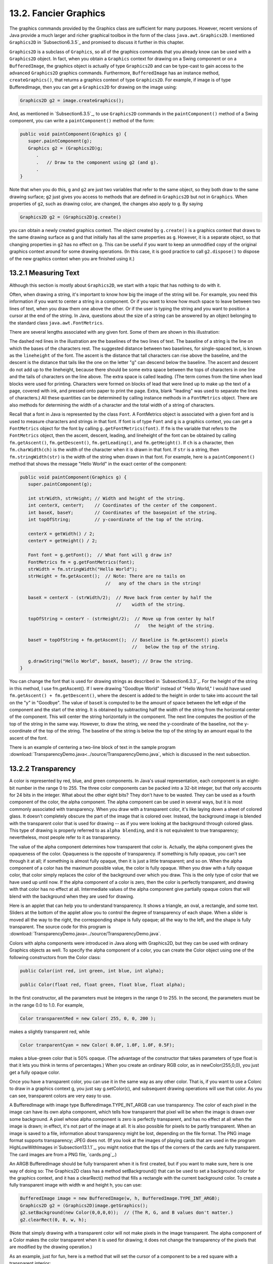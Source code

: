 
13.2. Fancier Graphics
----------------------


The graphics commands provided by the Graphics class are sufficient
for many purposes. However, recent versions of Java provide a much
larger and richer graphical toolbox in the form of the class
``java.awt.Graphics2D``. I mentioned ``Graphics2D`` in `Subsection6.3.5`_ and
promised to discuss it further in this chapter.

``Graphics2D`` is a subclass of ``Graphics``, so all of the graphics commands
that you already know can be used with a ``Graphics2D`` object. In fact,
when you obtain a ``Graphics`` context for drawing on a Swing component or
on a ``BufferedImage``, the graphics object is actually of type ``Graphics2D``
and can be type-cast to gain access to the advanced ``Graphics2D``
graphics commands. Furthermore, ``BufferedImage`` has an instance method,
``createGraphics()``, that returns a graphics context of type ``Graphics2D``.
For example, if image is of type BufferedImage, then you can get a
``Graphics2D`` for drawing on the image using:


.. code-block:: java

    Graphics2D g2 = image.createGraphics();


And, as mentioned in `Subsection6.3.5`_, to use ``Graphics2D`` commands in
the ``paintComponent()`` method of a Swing component, you can write a
``paintComponent()`` method of the form:


.. code-block:: java

    
    public void paintComponent(Graphics g) {
       super.paintComponent(g);
       Graphics g2 = (Graphics2D)g;
          .
          .   // Draw to the component using g2 (and g).
          .
    }


Note that when you do this, ``g`` and ``g2`` are just two variables that refer
to the same object, so they both draw to the same drawing surface; ``g2``
just gives you access to methods that are defined in ``Graphics2D`` but
not in ``Graphics``. When properties of ``g2``, such as drawing color, are
changed, the changes also apply to ``g``. By saying


.. code-block:: java

    Graphics2D g2 = (Graphics2D)g.create()


you can obtain a newly created graphics context. The object created by
``g.create()`` is a graphics context that draws to the same drawing
surface as g and that initially has all the same properties as ``g``.
However, it is a separate object, so that changing properties in ``g2``
has no effect on ``g``. This can be useful if you want to keep an
unmodified copy of the original graphics context around for some
drawing operations. (In this case, it is good practice to call
``g2.dispose()`` to dispose of the new graphics context when you are
finished using it.)



13.2.1 Measuring Text
~~~~~~~~~~~~~~~~~~~~~

Although this section is mostly about ``Graphics2D``, we start with a
topic that has nothing to do with it.

Often, when drawing a string, it's important to know how big the image
of the string will be. For example, you need this information if you
want to center a string in a component. Or if you want to know how
much space to leave between two lines of text, when you draw them one
above the other. Or if the user is typing the string and you want to
position a cursor at the end of the string. In Java, questions about
the size of a string can be answered by an object belonging to the
standard class ``java.awt.FontMetrics``.

There are several lengths associated with any given font. Some of them
are shown in this illustration:

.. image:: img/MeasuringStrings.png

The dashed red lines in the illustration are the baselines of the two
lines of text. The baseline of a string is the line on which the bases
of the characters rest. The suggested distance between two baselines,
for single-spaced text, is known as the ``lineheight`` of the font. The
ascent is the distance that tall characters can rise above the
baseline, and the descent is the distance that tails like the one on
the letter "g" can descend below the baseline. The ascent and descent
do not add up to the lineheight, because there should be some extra
space between the tops of characters in one line and the tails of
characters on the line above. The extra space is called leading. (The
term comes from the time when lead blocks were used for printing.
Characters were formed on blocks of lead that were lined up to make up
the text of a page, covered with ink, and pressed onto paper to print
the page. Extra, blank "leading" was used to separate the lines of
characters.) All these quantities can be determined by calling
instance methods in a ``FontMetrics`` object. There are also methods for
determining the width of a character and the total width of a string
of characters.

Recall that a font in Java is represented by the class ``Font``. A
FontMetrics object is associated with a given font and is used to
measure characters and strings in that font. If font is of type ``Font``
and ``g`` is a graphics context, you can get a ``FontMetrics`` object for the
font by calling ``g.getFontMetrics(font)``. If ``fm`` is the variable that
refers to the ``FontMetrics`` object, then the ascent, descent, leading,
and lineheight of the font can be obtained by calling
``fm.getAscent()``, ``fm.getDescent()``, ``fm.getLeading()``, and
``fm.getHeight()``. If
``ch`` is a character, then ``fm.charWidth(ch)`` is the width of the character
when it is drawn in that font. If ``str`` is a string, then
``fm.stringWidth(str)`` is the width of the string when drawn in that
font. For example, here is a ``paintComponent()`` method that shows the
message "Hello World" in the exact center of the component:


.. code-block:: java

    public void paintComponent(Graphics g) {
       super.paintComponent(g);
       
       int strWidth, strHeight; // Width and height of the string.
       int centerX, centerY;    // Coordinates of the center of the component.
       int baseX, baseY;        // Coordinates of the basepoint of the string.
       int topOfString;         // y-coordinate of the top of the string.
       
       centerX = getWidth() / 2;
       centerY = getHeight() / 2;        
       
       Font font = g.getFont();  // What font will g draw in?
       FontMetrics fm = g.getFontMetrics(font);
       strWidth = fm.stringWidth("Hello World");
       strHeight = fm.getAscent();  // Note: There are no tails on 
                                    //   any of the chars in the string!
     
       baseX = centerX - (strWidth/2);  // Move back from center by half the
                                        //    width of the string.
       
       topOfString = centerY - (strHeight/2);  // Move up from center by half
                                               //   the height of the string.
       
       baseY = topOfString + fm.getAscent();  // Baseline is fm.getAscent() pixels
                                              //   below the top of the string.
        
       g.drawString("Hello World", baseX, baseY); // Draw the string.
    }


You can change the font that is used for drawing strings as described
in `Subsection6.3.3`_. For the height of the string in this method, I
use fm.getAscent(). If I were drawing "Goodbye World" instead of
"Hello World," I would have used ``fm.getAscent() + fm.getDescent()``,
where the descent is added to the height in order to take into account
the tail on the "y" in "Goodbye". The value of ``baseX`` is computed to be
the amount of space between the left edge of the component and the
start of the string. It is obtained by subtracting half the width of
the string from the horizontal center of the component. This will
center the string horizontally in the component. The next line
computes the position of the top of the string in the same way.
However, to draw the string, we need the y-coordinate of the baseline,
not the y-coordinate of the top of the string. The baseline of the
string is below the top of the string by an amount equal to the ascent
of the font.

There is an example of centering a two-line block of text in the
sample program
:download:`TransparencyDemo.java<../source/TransparencyDemo.java`, which is
discussed in the next subsection.



13.2.2 Transparency
~~~~~~~~~~~~~~~~~~~

A color is represented by red, blue, and green components. In Java's
usual representation, each component is an eight-bit number in the
range 0 to 255. The three color components can be packed into a 32-bit
integer, but that only accounts for 24 bits in the integer. What about
the other eight bits? They don't have to be wasted. They can be used
as a fourth component of the color, the alpha component. The alpha
component can be used in several ways, but it is most commonly
associated with transparency. When you draw with a transparent color,
it's like laying down a sheet of colored glass. It doesn't completely
obscure the part of the image that is colored over. Instead, the
background image is blended with the transparent color that is used
for drawing -- as if you were looking at the background through
colored glass. This type of drawing is properly referred to as ``alpha
blending``, and it is not equivalent to true transparency; nevertheless,
most people refer to it as transparency.

The value of the alpha component determines how transparent that color
is. Actually, the alpha component gives the opaqueness of the color.
Opaqueness is the opposite of transparency. If something is fully
opaque, you can't see through it at all; if something is almost fully
opaque, then it is just a little transparent; and so on. When the
alpha component of a color has the maximum possible value, the color
is fully opaque. When you draw with a fully opaque color, that color
simply replaces the color of the background over which you draw. This
is the only type of color that we have used up until now. If the alpha
component of a color is zero, then the color is perfectly transparent,
and drawing with that color has no effect at all. Intermediate values
of the alpha component give partially opaque colors that will blend
with the background when they are used for drawing.

Here is an applet that can help you to understand transparency. It
shows a triangle, an oval, a rectangle, and some text. Sliders at the
bottom of the applet allow you to control the degree of transparency
of each shape. When a slider is moved all the way to the right, the
corresponding shape is fully opaque; all the way to the left, and the
shape is fully transparent. The source code for this program is
:download:`TransparencyDemo.java<../source/TransparencyDemo.java`.






Colors with alpha components were introduced in Java along with
Graphics2D, but they can be used with ordinary Graphics objects as
well. To specify the alpha component of a color, you can create the
Color object using one of the following constructors from the Color
class:


.. code-block:: java

    public Color(int red, int green, int blue, int alpha);
       
    public Color(float red, float green, float blue, float alpha);


In the first constructor, all the parameters must be integers in the
range 0 to 255. In the second, the parameters must be in the range 0.0
to 1.0. For example,


.. code-block:: java

    Color transparentRed = new Color( 255, 0, 0, 200 );


makes a slightly transparent red, while


.. code-block:: java

    Color tranparentCyan = new Color( 0.0F, 1.0F, 1.0F, 0.5F);


makes a blue-green color that is 50% opaque. (The advantage of the
constructor that takes parameters of type float is that it lets you
think in terms of percentages.) When you create an ordinary RGB color,
as in newColor(255,0,0), you just get a fully opaque color.

Once you have a transparent color, you can use it in the same way as
any other color. That is, if you want to use a Colorc to draw in a
graphics context g, you just say g.setColor(c), and subsequent drawing
operations will use that color. As you can see, transparent colors are
very easy to use.




A BufferedImage with image type BufferedImage.TYPE_INT_ARGB can use
transparency. The color of each pixel in the image can have its own
alpha component, which tells how transparent that pixel will be when
the image is drawn over some background. A pixel whose alpha component
is zero is perfectly transparent, and has no effect at all when the
image is drawn; in effect, it's not part of the image at all. It is
also possible for pixels to be partly transparent. When an image is
saved to a file, information about transparency might be lost,
depending on the file format. The PNG image format supports
transparency; JPEG does not. (If you look at the images of playing
cards that are used in the program HighLowWithImages
in`Subsection13.1.1`_, you might notice that the tips of the corners
of the cards are fully transparent. The card images are from a PNG
file, `cards.png`_.)

An ARGB BufferedImage should be fully transparent when it is first
created, but if you want to make sure, here is one way of doing so:
The Graphics2D class has a method setBackground() that can be used to
set a background color for the graphics context, and it has a
clearRect() method that fills a rectangle with the current background
color. To create a fully transparent image with width w and height h,
you can use:


.. code-block:: java

    BufferedImage image = new BufferedImage(w, h, BufferedImage.TYPE_INT_ARGB);
    Graphics2D g2 = (Graphics2D)image.getGraphics();
    g2.setBackground(new Color(0,0,0,0));  // (The R, G, and B values don't matter.)
    g2.clearRect(0, 0, w, h);


(Note that simply drawing with a transparent color will not make
pixels in the image transparent. The alpha component of a Color makes
the color transparent when it is used for drawing; it does not change
the transparency of the pixels that are modified by the drawing
operation.)

As an example, just for fun, here is a method that will set the cursor
of a component to be a red square with a transparent interior:


.. code-block:: java

    private void useRedSquareCursor() {
       BufferedImage image = new BufferedImage(24,24,BufferedImage.TYPE_INT_ARGB);
       Graphics2D g2 = (Graphics2D)image.getGraphics();
       g2.setBackground(new Color(0,0,0,0));
       g2.clearRect(0, 0, 24, 24);  // (should not be necessary in a new image)
       g2.setColor(Color.RED);
       g2.drawRect(0,0,23,23);
       g2.drawRect(1,1,21,21);
       g2.dispose();
       Point hotSpot = new Point(12,12);
       Toolkit tk = Toolkit.getDefaultToolkit();
       Cursor cursor = tk.createCustomCursor(image,hotSpot,"square");
       setCursor(cursor);
    }






13.2.3Antialiasing
~~~~~~~~~~~~~~~~~~

To draw a geometric figure such as a line or circle, you just have to
color the pixels that are part of the figure, right? Actually, there
is a problem with this. Pixels are little squares. Geometric figures,
on the other hand, are made of geometric points that have no size at
all. Think about drawing a circle, and think about a pixel on the
boundary of that circle. The infinitely thin geometric boundary of the
circle cuts through the pixel. Part of the pixel lies inside the
circle, part lies outside. So, when we are filling the circle with
color, do we color that pixel or not? A possible solution is to color
the pixel if the geometric circle covers 50% or more of the pixel.
Following this procedure, however, leads to a visual defect known as
aliasing. It is visible in images as a jaggedness or "staircasing"
effect along the borders of curved shapes. Lines that are not
horizontal or vertical also have a jagged, aliased appearance. (The
term "aliasing" seems to refer to the fact that many different
geometric points map to the same pixel. If you think of the real-
number coordinates of a geometric point as a "name" for the pixel that
contains that point, then each pixel has many different names or
"aliases.")

It's not possible to build a circle out of squares, but there is a
technique that can eliminate some of the jaggedness of aliased images.
The technique is called antialiasing. Antialiasing is based on
transparency. The idea is simple: If 50% of a pixel is covered by the
geometric figure that you are trying to draw, then color that pixel
with a color that is 50% transparent. If 25% of the pixel is covered,
use a color that is 75% transparent (25% opaque). If the entire pixel
is covered by the figure, of course, use a color that is 100% opaque
-- antialiasing only affects pixels that are only partly covered by
the geometric shape.

In antialiasing, the color that you are drawing with is blended with
the original color of the pixel, and the amount of blending depends on
the fraction of the pixel that is covered by the geometric shape. (The
fraction is difficult to compute exactly, so in practice, various
methods are used to approximate it.) Of course, you still don't get a
picture of the exact geometric shape, but antialiased images do tend
to look better than jagged, aliased images.

For an example, look at the applet in the next subsection.
Antialiasing is used to draw the panels in the second and third row of
the applet, but it is not used in the top row. You should note the
jagged appearance of the lines and rectangles in the top row. (By the
way, when antialiasing is applied to a line, the line is treated as a
geometric rectangle whose width is equal to the size of one pixel.)

Antialiasing is supported in Graphics2D. By default, antialiasing is
turned off. If g2 is a graphics context of type Graphics2D, you can
turn on antialiasing in g2 by saying:


.. code-block:: java

    g2.setRenderingHint(RenderingHints.KEY_ANTIALIASING,
                                      RenderingHints.VALUE_ANTIALIAS_ON);


As you can see, this is only a "hint" that you would like to use
antialiasing, and it is even possible that the hint will be ignored.
However, it is likely that subsequent drawing operations in g2 will be
antialiased. If you want to turn antialiasing off ing2, you should
say:


.. code-block:: java

    g2.setRenderingHint(RenderingHints.KEY_ANTIALIASING,
                                      RenderingHints.VALUE_ANTIALIAS_OFF);






13.2.4Strokes and Paints
~~~~~~~~~~~~~~~~~~~~~~~~

When using the Graphics class, any line that you draw will be a solid
line that is one pixel thick. The Graphics2D class makes it possible
to draw a much greater variety of lines. You can draw lines of any
thickness, and you can draw lines that are dotted or dashed instead of
solid.

An object of type Stroke contains information about how lines should
be drawn, including how thick the line should be and what pattern of
dashes and dots, if any, should be used. Every Graphics2D has an
associated Stroke object. The default Stroke draws a solid line of
thickness one. To get lines with different properties, you just have
to install a different stroke into the graphics context.

Stroke is an interface, not a class. The classBasicStroke, which
implements the Stroke interface, is the one that is actually used to
create stroke objects. For example, to create a stroke that draws
solid lines with thickness equal to 3, use:


.. code-block:: java

    BasicStroke line3 = new BasicStroke(3);


If g2 is of type Graphics2D, the stroke can be installed in g2 by
calling its setStroke() command:


.. code-block:: java

    g2.setStroke(line3)


After calling this method, subsequent drawing operations will use
lines that are three times as wide as the usual thickness. The
thickness of a line can be given by a value of type float, not just by
an int. For example, to use lines of thickness 2.5 in the graphics
context g2, you can say:


.. code-block:: java

    g2.setStroke( new BasicStroke(2.5F) );


(Fractional widths make more sense if antialiasing is turned on.)

When you have a thick line, the question comes up, what to do at the
ends of the line. If you draw a physical line with a large, round
piece of chalk, the ends of the line will be rounded. When you draw a
line on the computer screen, should the ends be rounded, or should the
line simply be cut off flat? With the BasicStroke class, the choice is
up to you. Maybe it's time to look at examples. This applet shows
fifteen lines, drawn using different BasicStrokes. Lines in the middle
row have rounded ends; lines in the other two rows are simply cut off
at their endpoints. Lines of various thicknesses are shown, and the
bottom row shows dashed lines. (And, as mentioned above, only the
bottom two rows are antialiased.)



This applet is an applet version of the sample program
`StrokeDemo.java`_. In this program, you can click and drag in any of
the small panels, and the lines in all the panels will be redrawn as
you move the mouse. In addition, if you right-click and drag, then
rectangles will be drawn instead of lines; this shows that strokes are
used for drawing the outlines of shapes and not just for straight
lines. If you look at the corners of the rectangles that are drawn by
the program, you'll see that there are several ways of drawing a
corner where two wide line segments meet.

All the options that you want for a BasicStroke have to be specified
in the constructor. Once the stroke object is created, there is no way
to change the options. There is one constructor that lets you specify
all possible options:


.. code-block:: java

    public BasicStroke( float width, int capType, int joinType, float miterlimit,
                                             float[] dashPattern, float dashPhase )


I don't want to cover all the options in detail, but here's some basic
info:


+ width specifies the thickness of the line
+ capType specifies how the ends of a line are "capped." The possible
  values are BasicStroke.CAP_SQUARE, BasicStroke.CAP_ROUND and
  BasicStroke.CAP_BUTT. These values are used, respectively, in the
  first, second, and third rows of the above applet. The default is
  BasicStroke.CAP_SQUARE.
+ joinType specifies how two line segments are joined together at
  corners. Possible values are
  BasicStroke.JOIN_MITER,BasicStroke.JOIN_ROUND, and
  BasicStroke.JOIN_BEVEL. Again, these are used in the three rows of
  panels in the above applet; the effect is only seen in the applet when
  drawing rectangles. The default is BasicStroke.JOIN_MITER.
+ miterLimit is used only if the value of joinType isJOIN_MITER; just
  use the default value, 10.0F.
+ dashPattern is used to specify dotted and dashed lines. The values
  in the array specify lengths in the dot/dash pattern. The numbers in
  the array represent the length of a solid piece, followed by the
  length of a transparent piece, followed by the length of a solid
  piece, and so on. At the end of the array, the pattern wraps back to
  the beginning of the array. If you want a solid line, use a different
  constructor that has fewer parameters.
+ dashPhase tells the computer where to start in the dashPattern
  array, for the first segment of the line. Use 0 for this parameter in
  most cases.


For the third row in the above applet, thedashPattern is set to
newfloat[]{5,5}. This means that the lines are drawn starting with a
solid segment of length 5, followed by a transparent section of length
5, and then repeating the same pattern. A simple dotted line would
have thickness 1 and dashPatternnewfloat[]{1,1}. A pattern of short
and long dashes could be made by using newfloat[]{10,4,4,4}. For more
information, see the Java documentation, or try experimenting with the
source code for the sample program.




So now we can draw fancier lines. But any drawing operation is still
restricted to drawing with a single color. We can get around that
restriction by using Paint. An object of type Paint is used to assign
color to each pixel that is "hit" by a drawing operation.Paint is an
interface, and the Color class implements the Paint interface. When a
color is used for painting, it applies the same color to every pixel
that is hit. However, there are other types of paint where the color
that is applied to a pixel depends on the coordinates of that pixel.
Standard Java includes two classes that define paint with this
property: GradientPaint and TexturePaint. In a gradient, the color
that is applied to pixels changes gradually from one color to a second
color as you move from point to point. In a texture, the pixel colors
come from an image, which is repeated, if necessary, like a wallpaper
pattern to cover the entire xy-plane.

It will be helpful to look at some examples. Here is an applet that
usesPaint objects to fill a polygon. This is an applet version of the
sample program `PaintDemo.java`_. You can select among two
GradientPaints and two TexturePaints using four buttons at the bottom
of the applet. The sliders control properties of the paint. You can
drag the vertices of the polygon, to see what it looks when its shape
changes. Note that in this applet, the paint is used only for filling
the polygon. The outline of the polygon is drawn in a plain black
color. However,Paint objects can be used for drawing lines as well as
for filling shapes. Try it!



Basic gradient paints are created using the constructor


.. code-block:: java

    public GradientPaint(float x1, float y1, Color c1,
                                 float x2, float y2, Color c2, boolean cyclic)


This constructs a gradient that has color c1 at the point with
coordinates (x1,y1) and color c2 at the point(x2,y2). As you move
along the line between the two points, the color of the gradient
changes from c1 to c2; along lines perpendicular to this line, the
color is constant. The last parameter, cyclic, tells what happens if
you move past the point (x2,y2) on the line from (x1,y1) to (x2,y2).
If cyclic is false, the color stops changing and any point
beyond(x2,y2) has color c2. If cyclic is true, then the colors
continue to change in a cyclic pattern after you move past(x2,y2). (It
works the same way if you move past the other endpoint, (x1,y1).) In
most cases, you will set cyclic to true. Note that you can vary the
points (x1,y1) and (x2,y2) to change the width and direction of the
gradient. For example, to create a cyclic gradient that varies from
black to light gray along the line from (0,0) to (100,100), use:


.. code-block:: java

    new GradientPaint( 0, 0, Color.BLACK, 100, 100, Color.LIGHT_GRAY, true)


Java 6 introduced two new gradient paint classes, LinearGradientPaint
and RadialGradientPaint. Linear gradient paints are similar
toGradientPaint but can be based on more than two colors. Radial
gradients color pixels based on their distance from a central point,
which produces rings of constant color instead of lines of constant
color. See the API documentation for details.

To construct a TexturePaint, you need a BufferedImage that contains
the image that will be used for the texture. You also specify a
rectangle in which the image will be drawn. The image will be scaled,
if necessary, to exactly fill the rectangle. Outside the specified
rectangle, the image will be repeated horizontally and vertically to
fill the plane. You can vary the size and position of the rectangle to
change the scale of the texture and its positioning on the plane.
Ordinarily, however the upper left corner of the rectangle is placed
at (0,0), and the size of the rectangle is the same as the actual size
of the image. The constructor for TexturePaint is defined as


.. code-block:: java

    public TexturePaint( BufferedImage textureImage, Rectangle2D anchorRect)


The Rectangle2D is part of the Graphics2D framework and will be
discussed at the end of this section. Often, a call to the constructor
takes the form:


.. code-block:: java

    new TexturePaint( image, 
                new Rectangle2D.Double(0,0,image.getWidth(),image.getHeight() )


Once you have a Paint object, you can use thesetPaint() method of a
Graphics2D object to install the paint in a graphics context. For
example, if g2 is of type Graphics2D, then the command


.. code-block:: java

    g2.setPaint( new GradientPaint(0,0,Color.BLUE,100,100,Color.GREEN,true) );


sets up g2 to use a gradient paint. Subsequent drawing operations with
g2 will draw using a blue/green gradient.





13.2.5Transforms
~~~~~~~~~~~~~~~~

In the standard drawing coordinates on a component, the upper left
corner of the component has coordinates (0,0). Coordinates are
integers, and the coordinates (x,y) refer to the point that is x
pixels over from the left edge of the component and y pixels down from
the top. With Graphics2D, however, you are not restricted to using
these coordinates. In fact, you can can set up a Graphics2D graphics
context to use any system of coordinates that you like. You can use
this capability to select the coordinate system that is most
appropriate for the things that you want to draw. For example, if you
are drawing architectural blueprints, you might use coordinates in
which one unit represents an actual distance of one foot.

Changes to a coordinate system are referred to as transforms. There
are three basic types of transform. A translate transform changes the
position of the origin, (0,0). A scale transform changes the scale,
that is, the unit of distance. And a rotation transform applies a
rotation about some point. You can make more complex transforms by
combining transforms of the three basic types. For example, you can
apply a rotation, followed by a scale, followed by a translation,
followed by another rotation. When you apply several transforms in a
row, their effects are cumulative. It takes a fair amount of study to
fully understand complex transforms. I will limit myself here to
discussing a few of the most simple cases, just to give you an idea of
what transforms can do.

Suppose that g2 is of type Graphics2D. Then g2.translate(x,y) moves
the origin, (0,0), to the point (x,y). This means that if you use
coordinates (0,0) after saying g2.translate(x,y), then you are
referring to the point that used to be (x,y), before the translation
was applied. All other coordinate pairs are moved by the same amount.
For example saying


.. code-block:: java

    g.translate(x,y);
    g.drawLine( 0, 0, 100, 200 );


draws the same line as


.. code-block:: java

    g.drawLine( x, y, 100+x, 200+y );


In the second case, you are just doing the same translation "by hand."
A translation (like all transforms) affects all subsequent drawing
operations. Instead of thinking in terms of coordinate systems, you
might find it clearer to think of what happens to the objects that are
drawn. After you sayg2.translate(x,y), any objects that you draw are
displaced x units vertically and y units horizontally. Note that the
parameters x and y can be real numbers.

As an example, perhaps you would prefer to have (0,0) at the center of
a component, instead of at its upper left corner. To do this, just use
the following command in the paintComponent() method of the component:


.. code-block:: java

    g2.translate( getWidth()/2, getHeight()/2 );


To apply a scale transform to a Graphics2D g2, use g2.scale(s,s),
where s is the real number that specifies the scaling factor. If s is
greater than 1, everything is magnified by a factor of s, while if s
is between 0 and 1, everything is shrunk by a factor of s. The center
of scaling is(0,0). That is, the point (0,0) is unaffected by the
scaling, and other points more towards or away from (0,0) by a factor
ofs. Again, it can be clearer to think of the effect on objects that
are drawn after a scale transform is applied. Those objects will be
magnified or shrunk by a factor ofs. Note that scaling affects
**everything**, including thickness of lines and size of fonts. It is
possible to use different scale factors in the horizontal and vertical
direction with a command of the formg2.scale(sx,sy), although that
will distort the shapes of objects. By the way, it is even possible to
use scale factors that are less than0, which results in reflections.
For example, after calling g2.scale(-1,1), objects will be reflected
horizontally through the line x=0.

The third type of basic transform is rotation. The command
g2.rotate(r) rotates all subsequently drawn objects through an angle
of r about the point (0,0). You can rotate instead about the point
(x,y) with the command g2.rotate(r,x,y). All the parameters can be
real numbers. Angles are measured in radians, where one radian is
equal to 180 degrees. To rotate through an angle of d degrees, use


.. code-block:: java

    g2.rotate( d * Math.PI / 180 );


Positive angles are clockwise rotations, while negative angles are
counterclockwise (unless you have applied a negative scale factor,
which reverses the orientation).

Rotation is not as common as translation or scaling, but there are a
few things that you can do with it that can't be done any other way.
For example, you can use it to draw an image "on the slant." Rotation
also makes it possible to draw text that is rotated so that its
baseline is slanted or even vertical. To draw the string "Hello World"
with its basepoint at (x,y) and rising at an angle of 30 degrees, use:


.. code-block:: java

    g2.rotate( -30 * Math.PI / 180, x, y );
    g2.drawString( "Hello World", x, y );


To draw the message vertically, with the **center** of its baseline at
the point (x,y), we can use FontMetrics to measure the string, and
say:


.. code-block:: java

    FontMetrics fm = g2.getFontMetrics( g2.getFont() );
    int baselineLength = fm.stringWidth("Hello World");
    g2.rotate( -90 * Math.PI / 180, x, y);
    g2.drawString( "Hello World", x - baselineLength/2, y );





The drawing operations in the Graphics class use integer coordinates
only. Graphics2D makes it possible to use real numbers as coordinates.
This becomes particularly important once you start using transforms,
since after you apply a scale, a square of size one might cover many
pixels instead of just a single pixel. Unfortunately, the designers of
Java couldn't decide whether to use numbers of type float or double as
coordinates, and their indecision makes things a little more
complicated than they need to be. (My guess is that they really wanted
to use float, since values of type float have enough accuracy for
graphics and are probably used in the underlying graphical
computations of the computer. However, in Java programming, it's
easier to use double than float, so they wanted to make it possible to
usedouble values too.)

To use real number coordinates, you have to use classes defined in the
package java.awt.geom. Among the classes in this package are classes
that represent geometric shapes such as lines and rectangles. For
example, the class Line2D represents a line whose endpoints are given
as real number coordinates. The unfortunate thing is thatLine2D is an
abstract class, which means that you can't create objects of type
Line2D directly. However,Line2D has two concrete subclasses that can
be used to create objects. One subclass uses coordinates of type
float, and one uses coordinates of type double. The most peculiar part
is that these subclasses are defined as static nested classes inside
Line2D. Their names are Line2D.Float and Line2D.Double. This means
that Line2D objects can be created, for example, with:


.. code-block:: java

    Line2D line1 = new Line2D.Float( 0.17F, 1.3F, -2.7F, 5.21F );
    Line2D line2 = new Line2D.Double( 0, 0, 1, 0);
    Line2D line3 = new Line2D.Double( x1, y1, x2, y2 );


where x1, y1, x2, y2 are any numeric variables. In my own code, I
generally use Line2D.Double rather than Line2D.Float.

Other shape classes in java.awt.geom are similar. The class that
represents rectangles is Rectangle2D. To create a rectangle object,
you have to use either Rectangle2D.Float orRectangle2D.Double. For
example,


.. code-block:: java

    Rectangle2D rect = new Rectangle2D.Double( -0.5, -0.5, 1.0, 1.0 );


creates a rectangle with a corner at (-0.5,-0.5) and with width and
height both equal to1. Other classes include Point2D, which represents
a single point; Ellipse2D, which represents an oval; and Arc2D, which
represents an arc of a circle.

If g2 is of type Graphics2D and shape is an object belonging to one of
the 2D shape classes, then the command


.. code-block:: java

    g2.draw(shape);


draws the shape. For a shape such as a rectangle or ellipse that has
an interior, only the outline is drawn. To fill in the interior of
such a shape, use


.. code-block:: java

    g2.fill(shape)


For example, to draw a line from (x1,y1) to (x2,y2), use


.. code-block:: java

    g2.draw( new Line2D.Double(x1,y1,x2,y2) );


and to draw a filled rectangle with a corner at (3.5,7), with width 5
and height 3, use


.. code-block:: java

    g2.fill( new Rectangle2D.Double(3.5, 7, 5, 3) );


The package java.awt.geom also has a very nice class GeneralPath that
can be used to draw polygons and curves defined by any number of
points. See the Java documentation if you want to find out how to use
it. In Java6, GeneralPath has been largely superseded by Path2D which
provides the same functionality but more closely follows the
conventions used by other shape classes.

This section has introduced you to many of the interesting features of
Graphics2D, but there is still a large part of the Graphics2D
framework for you to explore.



